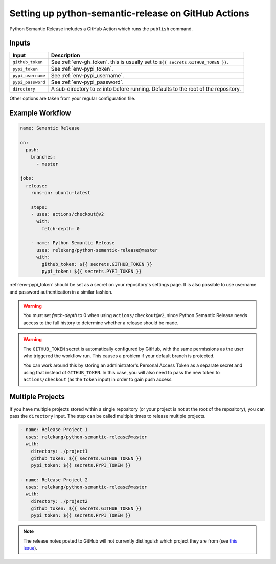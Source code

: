 Setting up python-semantic-release on GitHub Actions
====================================================

Python Semantic Release includes a GitHub Action which runs the ``publish``
command.

Inputs
------

+--------------------+----------------------------------------------------------------------------------------+
| Input              | Description                                                                            |
+====================+========================================================================================+
| ``github_token``   | See :ref:`env-gh_token`. this is usually set to ``${{ secrets.GITHUB_TOKEN }}``.       |
+--------------------+----------------------------------------------------------------------------------------+
| ``pypi_token``     | See :ref:`env-pypi_token`.                                                             |
+--------------------+----------------------------------------------------------------------------------------+
| ``pypi_username``  | See :ref:`env-pypi_username`.                                                          |
+--------------------+----------------------------------------------------------------------------------------+
| ``pypi_password``  | See :ref:`env-pypi_password`.                                                          |
+--------------------+----------------------------------------------------------------------------------------+
| ``directory``      | A sub-directory to ``cd`` into before running. Defaults to the root of the repository. |
+--------------------+----------------------------------------------------------------------------------------+

Other options are taken from your regular configuration file.

Example Workflow
----------------

.. code:: yaml

   name: Semantic Release

   on:
     push:
       branches:
         - master

   jobs:
     release:
       runs-on: ubuntu-latest

       steps:
       - uses: actions/checkout@v2
         with:
           fetch-depth: 0

       - name: Python Semantic Release
         uses: relekang/python-semantic-release@master
         with:
           github_token: ${{ secrets.GITHUB_TOKEN }}
           pypi_token: ${{ secrets.PYPI_TOKEN }}

:ref:`env-pypi_token` should be set as a secret on your repository's settings page.
It is also possible to use username and password authentication in a similar
fashion.

.. warning::
  You must set `fetch-depth` to 0 when using ``actions/checkout@v2``, since
  Python Semantic Release needs access to the full history to determine whether
  a release should be made.

.. warning::
  The ``GITHUB_TOKEN`` secret is automatically configured by GitHub, with the
  same permissions as the user who triggered the workflow run. This causes
  a problem if your default branch is protected.

  You can work around this by storing an administrator's Personal Access Token
  as a separate secret and using that instead of ``GITHUB_TOKEN``. In this
  case, you will also need to pass the new token to ``actions/checkout`` (as
  the ``token`` input) in order to gain push access.

Multiple Projects
-----------------

If you have multiple projects stored within a single repository (or your
project is not at the root of the repository), you can pass the
``directory`` input. The step can be called multiple times to release
multiple projects.

.. code:: yaml

   - name: Release Project 1
     uses: relekang/python-semantic-release@master
     with:
       directory: ./project1
       github_token: ${{ secrets.GITHUB_TOKEN }}
       pypi_token: ${{ secrets.PYPI_TOKEN }}

   - name: Release Project 2
     uses: relekang/python-semantic-release@master
     with:
       directory: ./project2
       github_token: ${{ secrets.GITHUB_TOKEN }}
       pypi_token: ${{ secrets.PYPI_TOKEN }}

.. note::
  The release notes posted to GitHub will not currently distinguish which
  project they are from (see `this issue`_).

.. _this issue: https://github.com/relekang/python-semantic-release/issues/168
